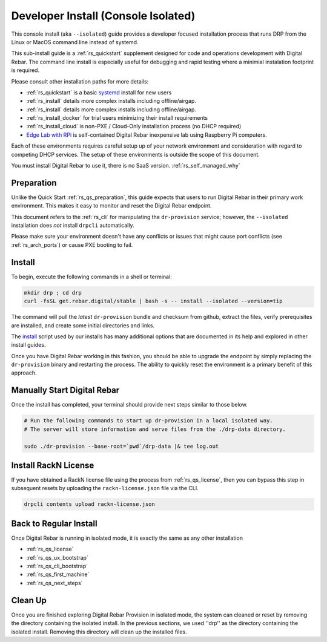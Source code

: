 .. Copyright (c) 2017 RackN Inc.
.. Licensed under the Apache License, Version 2.0 (the "License");
.. Digital Rebar Provision documentation under Digital Rebar master license
.. index::
  pair: Digital Rebar Provision; Developer Install

.. _rs_install_dev:

Developer Install (Console Isolated)
~~~~~~~~~~~~~~~~~~~~~~~~~~~~~~~~~~~~

This console install (aka ``--isolated``) guide provides a developer focused installation process that runs DRP from the Linux or MacOS command line instead of systemd.

This sub-install guide is a :ref:`rs_quickstart` supplement designed for code and operations development with Digital Rebar.  The command line install is especially useful for debugging and rapid testing where a minimial instalation footprint is required.

Please consult other installation paths for more details:

* :ref:`rs_quickstart` is a basic `systemd <https://en.wikipedia.org/wiki/Systemd>`_ install for new users
* :ref:`rs_install` details more complex installs including offline/airgap.
* :ref:`rs_install` details more complex installs including offline/airgap.
* :ref:`rs_install_docker` for trial users minimizing their install requirements
* :ref:`rs_install_cloud` is non-PXE / Cloud-Only installation process (no DHCP required)
* `Edge Lab with RPi <http://edgelab.digital>`_ is self-contained Digital Rebar inexpensive lab using Raspberry Pi computers.

Each of these environments requires careful setup up of your network environment and consideration with regard to competing DHCP services.  The setup of these environments is outside the scope of this document.

You must install Digital Rebar to use it, there is no SaaS version.  :ref:`rs_self_managed_why`

.. _rs_dev_preparation:

Preparation
-----------

Unlike the Quick Start :ref:`rs_qs_preparation`, this guide expects that users to run Digital Rebar in their primary work environment.  This makes it easy to monitor and reset the Digital Rebar endpoint.

This document refers to the :ref:`rs_cli` for manipulating the ``dr-provision`` service; however, the ``--isolated`` installation does *not* install ``drpcli`` automatically.

Please make sure your environment doesn't have any conflicts or issues that might cause port conflicts (see :ref:`rs_arch_ports`) or cause PXE booting to fail.

.. _rs_dev_install:

Install
-------

To begin, execute the following commands in a shell or terminal:

.. code-block:: bash

    mkdir drp ; cd drp
    curl -fsSL get.rebar.digital/stable | bash -s -- install --isolated --version=tip

The command will pull the *latest* ``dr-provision`` bundle and checksum from github, extract the files, verify prerequisites are installed, and create some initial directories and links.

The `install <http://get.rebar.digital/stable/>`_ script used by our installs has many additional options that are documented in its help and explored in other install guides.

Once you have Digital Rebar working in this fashion, you should be able to upgrade the endpoint by simply replacing the ``dr-provision`` binary and restarting the process.  The ability to quickly reset the environment is a primary benefit of this approach.

.. _rs_dev_start:

Manually Start Digital Rebar
----------------------------

Once the install has completed, your terminal should provide next steps similar to those below.

.. code-block:: bash

    # Run the following commands to start up dr-provision in a local isolated way.
    # The server will store information and serve files from the ./drp-data directory.

    sudo ./dr-provision --base-root=`pwd`/drp-data |& tee log.out


.. _rs_dev_license:

Install RackN License
---------------------

If you have obtained a RackN license file using the process from :ref:`rs_qs_license`, then you can bypass this step in subsequent resets by uploading the ``rackn-license.json`` file via the CLI.

.. code-block:: bash

    drpcli contents upload rackn-license.json


.. _rs_dev_next_steps:

Back to Regular Install
-----------------------

Once Digital Rebar is running in isolated mode, it is exactly the same as any other installation

* :ref:`rs_qs_license`
* :ref:`rs_qs_ux_bootstrap`
* :ref:`rs_qs_cli_bootstrap`
* :ref:`rs_qs_first_machine`
* :ref:`rs_qs_next_steps`

.. _rs_dev_cleanup:

Clean Up
--------

Once you are finished exploring Digital Rebar Provision in isolated mode, the system can cleaned or reset by removing the directory containing the isolated install.  In the previous sections, we used ''drp'' as the directory containing the isolated install.  Removing this directory will clean up the installed files.